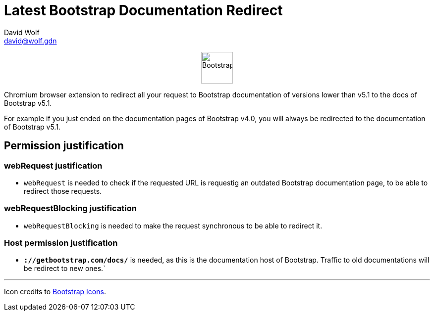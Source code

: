 = Latest Bootstrap Documentation Redirect
:author: David Wolf
:email: david@wolf.gdn
:bootstrap-version: v5.1

+++
<p align=center>
    <img src="./icons/bootstrap.svg" alt="Bootstrap" width="64" height="64">
</p>
+++

Chromium browser extension to redirect all your request to Bootstrap documentation of versions lower than {bootstrap-version} to the docs of Bootstrap {bootstrap-version}.

For example if you just ended on the documentation pages of Bootstrap v4.0, you will always be redirected to the documentation of Bootstrap {bootstrap-version}.

== Permission justification
=== webRequest justification
* `webRequest` is needed to check if the requested URL is requestig an outdated Bootstrap documentation page, to be able to redirect those requests.

=== webRequestBlocking justification
* `webRequestBlocking` is needed to make the request synchronous to be able to redirect it.

=== Host permission justification
* `*://getbootstrap.com/docs/*` is needed, as this is the documentation host of Bootstrap. Traffic to old documentations will be redirect to new ones.`


---

Icon credits to https://icons.getbootstrap.com[Bootstrap Icons].
